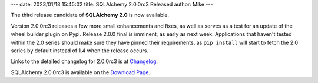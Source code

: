 ---
date: 2023/01/18 15:45:02
title: SQLAlchemy 2.0.0rc3 Released
author: Mike
---

The third release candidate of **SQLAlchemy 2.0** is now available.

Version 2.0.0rc3 releases a few more small enhancements and fixes, as well
as serves as a test for an update of the wheel builder plugin on Pypi.
Release 2.0.0 final is imminent, as early as next week.    Applications that
haven't tested within the 2.0 series should make sure they have pinned their
requirements, as ``pip install`` will start to fetch the 2.0 series
by default instead of 1.4 when the release occurs.

Links to the detailed changelog for 2.0.0rc3 is at `Changelog </changelog/CHANGES_2_0_0rc3>`_.

SQLAlchemy 2.0.0rc3 is available on the `Download Page </download.html>`_.

